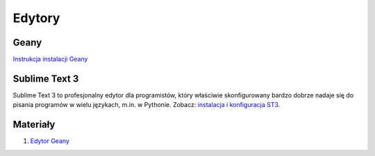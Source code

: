 .. _edytory:

Edytory
#######

.. _geany-opis:

Geany
=====

`Instrukcja instalacji Geany <http://python101.readthedocs.io/pl/latest/env/ide.html#geany>`_

.. _st3-opis:

Sublime Text 3
==============

Sublime Text 3 to profesjonalny edytor dla programistów, który właściwie skonfigurowany
bardzo dobrze nadaje się do pisania programów w wielu językach, m.in. w Pythonie.
Zobacz: `instalacja i konfiguracja ST3 <http://python101.readthedocs.io/pl/latest/env/ide.html#sublime-text-3>`_.

Materiały
=========

1. `Edytor Geany`_

.. _Edytor Geany: http://www.geany.org/

